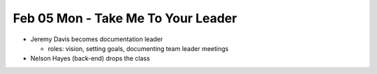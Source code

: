 Feb 05 Mon - Take Me To Your Leader
===================================

* Jeremy Davis becomes documentation leader

  * roles: vision, setting goals, documenting team leader meetings

* Nelson Hayes (back-end) drops the class

